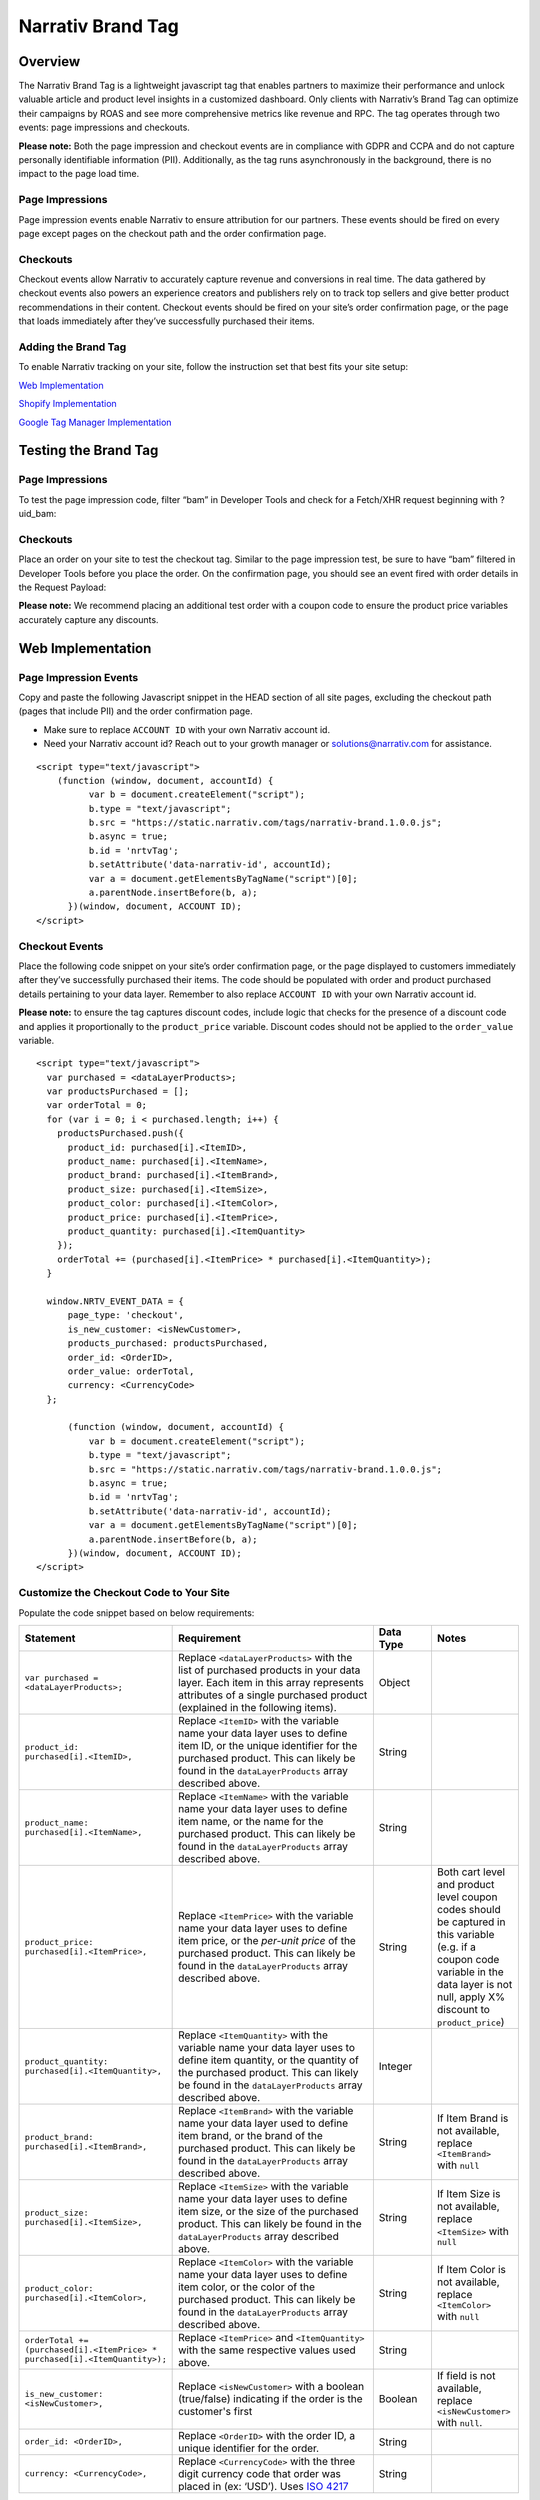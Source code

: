 Narrativ Brand Tag
==================

Overview
--------

The Narrativ Brand Tag is a lightweight javascript tag that enables partners to maximize their performance and
unlock valuable article and product level insights in a customized dashboard. Only clients with Narrativ’s Brand Tag
can optimize their campaigns by ROAS and see more comprehensive metrics like revenue and RPC. The tag operates through
two events: page impressions and checkouts.

**Please note:** Both the page impression and checkout events are in compliance with GDPR and CCPA and do not capture
personally identifiable information (PII). Additionally, as the tag runs asynchronously in the background, there is no
impact to the page load time.

Page Impressions
^^^^^^^^^^^^^^^^

Page impression events enable Narrativ to ensure attribution for our partners. These events should be fired on
every page except pages on the checkout path and the order confirmation page.

Checkouts
^^^^^^^^^

Checkout events allow Narrativ to accurately capture revenue and conversions in real time. The data gathered by
checkout events also powers an experience creators and publishers rely on to track top sellers and give better product
recommendations in their content. Checkout events should be fired on your site’s order confirmation page, or the
page that loads immediately after they’ve successfully purchased their items.

Adding the Brand Tag
^^^^^^^^^^^^^^^^^^^^

To enable Narrativ tracking on your site, follow the instruction set that best fits your site setup:

`Web Implementation`_

`Shopify Implementation`_

`Google Tag Manager Implementation`_

Testing the Brand Tag
---------------------

Page Impressions
^^^^^^^^^^^^^^^^

To test the page impression code, filter “bam” in Developer Tools and check for a Fetch/XHR request beginning with
?uid_bam:

.. image:: _static/pixel_implementation_screenshots/test_page_impression_2.png

Checkouts
^^^^^^^^^

Place an order on your site to test the checkout tag. Similar to the page impression test, be sure to have “bam”
filtered in Developer Tools before you place the order. On the confirmation page, you should see an event fired with
order details in the Request Payload:

.. image:: _static/pixel_implementation_screenshots/test_checkouts_2.png

**Please note:** We recommend placing an additional test order with a coupon code to ensure the product price variables
accurately capture any discounts.

Web Implementation
---------------------

Page Impression Events
^^^^^^^^^^^^^^^^^^^^^^
Copy and paste the following Javascript snippet in the HEAD section of all site pages, excluding the checkout path
(pages that include PII) and the order confirmation page.

* Make sure to replace ``ACCOUNT ID`` with your own Narrativ account id.

* Need your Narrativ account id? Reach out to your growth manager or solutions@narrativ.com for assistance.

::

  <script type="text/javascript">
      (function (window, document, accountId) {
            var b = document.createElement("script");
            b.type = "text/javascript";
            b.src = "https://static.narrativ.com/tags/narrativ-brand.1.0.0.js";
            b.async = true;
            b.id = 'nrtvTag';
            b.setAttribute('data-narrativ-id', accountId);
            var a = document.getElementsByTagName("script")[0];
            a.parentNode.insertBefore(b, a);
        })(window, document, ACCOUNT ID);
  </script>

Checkout Events
^^^^^^^^^^^^^^^

Place the following code snippet on your site’s order confirmation page, or the page displayed to customers immediately
after they’ve successfully purchased their items. The code should be populated with order and product purchased details
pertaining to your data layer. Remember to also replace ``ACCOUNT ID`` with your own Narrativ account id.

**Please note:** to ensure the tag captures discount codes, include logic that checks for the presence of a discount
code and applies it proportionally to the ``product_price`` variable. Discount codes should not be applied to
the ``order_value`` variable.

::

  <script type="text/javascript">
    var purchased = <dataLayerProducts>;
    var productsPurchased = [];
    var orderTotal = 0;
    for (var i = 0; i < purchased.length; i++) {
      productsPurchased.push({
        product_id: purchased[i].<ItemID>,
        product_name: purchased[i].<ItemName>,
        product_brand: purchased[i].<ItemBrand>,
        product_size: purchased[i].<ItemSize>,
        product_color: purchased[i].<ItemColor>,
        product_price: purchased[i].<ItemPrice>,
        product_quantity: purchased[i].<ItemQuantity>
      });
      orderTotal += (purchased[i].<ItemPrice> * purchased[i].<ItemQuantity>);
    }

    window.NRTV_EVENT_DATA = {
        page_type: 'checkout',
        is_new_customer: <isNewCustomer>,
        products_purchased: productsPurchased,
        order_id: <OrderID>,
        order_value: orderTotal,
        currency: <CurrencyCode>
    };

        (function (window, document, accountId) {
            var b = document.createElement("script");
            b.type = "text/javascript";
            b.src = "https://static.narrativ.com/tags/narrativ-brand.1.0.0.js";
            b.async = true;
            b.id = 'nrtvTag';
            b.setAttribute('data-narrativ-id', accountId);
            var a = document.getElementsByTagName("script")[0];
            a.parentNode.insertBefore(b, a);
        })(window, document, ACCOUNT ID);
  </script>

Customize the Checkout Code to Your Site
^^^^^^^^^^^^^^^^^^^^^^^^^^^^^^^^^^^^^^^^^

Populate the code snippet based on below requirements:

.. list-table::
   :widths: 1 67 14 18
   :header-rows: 1

   * - Statement
     - Requirement
     - Data Type
     - Notes

   * - ``var purchased = <dataLayerProducts>;``
     - Replace ``<dataLayerProducts>`` with the list of purchased products in your data layer.
       Each item in this array represents attributes of a single purchased product (explained in the following items).
     - Object
     -

   * - ``product_id: purchased[i].<ItemID>,``
     - Replace ``<ItemID>`` with the variable name your data layer uses to define item ID, or the unique identifier
       for the purchased product. This can likely be found in the ``dataLayerProducts`` array described above.
     - String
     -

   * - ``product_name: purchased[i].<ItemName>,``
     - Replace ``<ItemName>`` with the variable name your data layer uses to define item name, or the name
       for the purchased product. This can likely be found in the ``dataLayerProducts`` array described above.
     - String
     -

   * - ``product_price: purchased[i].<ItemPrice>,``
     - Replace ``<ItemPrice>`` with the variable name your data layer uses to define item price, or the *per-unit price*
       of the purchased product. This can likely be found in the ``dataLayerProducts`` array described above.
     - String
     - Both cart level and product level coupon codes should be captured in this variable (e.g. if a coupon code
       variable in the data layer is not null, apply X% discount to ``product_price``)

   * - ``product_quantity: purchased[i].<ItemQuantity>,``
     - Replace ``<ItemQuantity>`` with the variable name your data layer uses to define item quantity, or the quantity
       of the purchased product. This can likely be found in the ``dataLayerProducts`` array described above.
     - Integer
     -

   * - ``product_brand: purchased[i].<ItemBrand>,``
     - Replace ``<ItemBrand>`` with the variable name your data layer used to define item brand, or the brand
       of the purchased product. This can likely be found in the ``dataLayerProducts`` array described above.
     - String
     - If Item Brand is not available, replace ``<ItemBrand>`` with ``null``

   * - ``product_size: purchased[i].<ItemSize>,``
     - Replace ``<ItemSize>`` with the variable name your data layer uses to define item size, or the size
       of the purchased product. This can likely be found in the ``dataLayerProducts`` array described above.
     - String
     - If Item Size is not available, replace ``<ItemSize>`` with ``null``

   * - ``product_color: purchased[i].<ItemColor>,``
     - Replace ``<ItemColor>`` with the variable name your data layer uses to define item color, or the color
       of the purchased product. This can likely be found in the ``dataLayerProducts`` array described above.
     - String
     - If Item Color is not available, replace ``<ItemColor>`` with ``null``

   * - ``orderTotal += (purchased[i].<ItemPrice> *``
       ``purchased[i].<ItemQuantity>);``
     - Replace ``<ItemPrice>`` and ``<ItemQuantity>`` with the same respective values used above.
     - String
     -

   * - ``is_new_customer: <isNewCustomer>,``
     - Replace ``<isNewCustomer>`` with a boolean (true/false) indicating if the order is the customer's first
     - Boolean
     - If field is not available, replace ``<isNewCustomer>`` with ``null``.

   * - ``order_id: <OrderID>,``
     - Replace ``<OrderID>`` with the order ID, a unique identifier for the order.
     - String
     -

   * - ``currency: <CurrencyCode>,``
     - Replace ``<CurrencyCode>`` with the three digit currency code that order was placed in (ex: ‘USD’).
       Uses `ISO 4217`_
     - String
     -


Shopify Implementation
----------------------
Page Impression Events
^^^^^^^^^^^^^^^^^^^^^^
On your Shopify home page, navigate to the **Edit code** option in the **Themes** section:

.. image:: _static/pixel_implementation_screenshots/shopify_implementation_1.png

Copy and paste the following Javascript snippet into the ``<head>`` tag of the ``theme.liquid`` layout (pictured below
the snippet) and save your changes.

* Make sure to replace ``ACCOUNT ID`` with your own Narrativ account id.

* Need your Narrativ account id? Reach out to your growth manager or solutions@narrativ.com for assistance.

::

    <script type="text/javascript">
        (function (window, document, accountId) {
            var b = document.createElement("script");
            b.type = "text/javascript";
            b.src = "https://static.narrativ.com/tags/narrativ-brand.1.0.0.js";
            b.async = true;
            b.id = 'nrtvTag';
            b.setAttribute('data-narrativ-id', accountId);
            var a = document.getElementsByTagName("script")[0];
            a.parentNode.insertBefore(b, a);
        })(window, document, ACCOUNT ID);
  </script>

.. image:: _static/pixel_implementation_screenshots/shopify_implementation_2.png

Checkout Events
^^^^^^^^^^^^^^^
In the same code editing view, place the following code snippet into the ``checkout.liquid`` layout (pictured below the
snippet) and save your changes. Remember to also replace ``ACCOUNT ID`` with your own Narrativ account id.

**Please note:** to ensure the tag captures discount codes, include logic that checks for the presence of a discount
code and applies it proportionally to the ``product_price`` variable. Discount codes should not be applied to the
``order_value`` variable.

::

  <script type="text/javascript">
        var purchased = Shopify.checkout.line_items;
        var productsPurchased = [];
        var orderTotal = 0;
        for (var i = 0; i < purchased.length; i++) {
          productsPurchased.push({
            product_id: purchased[i].product_id.toString(),
            product_name: purchased[i].title,
            product_brand: purchased[i].vendor,
            product_price: purchased[i].price,
            product_quantity: purchased[i].quantity
          });
          orderTotal += (purchased[i].price * purchased[i].quantity);
        }

         window.NRTV_EVENT_DATA = {
        	page_type: 'checkout',
        	is_new_customer: null,
          	products_purchased: productsPurchased,
          	order_id: Shopify.checkout.order_id.toString(),
        	order_value: orderTotal,
        	currency: Shopify.checkout.presentment_currency
    	};

        (function (window, document, accountId) {
            var b = document.createElement("script");
            b.type = "text/javascript";
            b.src = "https://static.narrativ.com/tags/narrativ-brand.1.0.0.js";
            b.async = true;
            b.id = 'nrtvTag';
            b.setAttribute('data-narrativ-id', accountId);
            var a = document.getElementsByTagName("script")[0];
            a.parentNode.insertBefore(b, a);
        })(window, document, ACCOUNT ID);
    </script>

.. image:: _static/pixel_implementation_screenshots/shopify_implementation_3.png

Google Tag Manager Implementation
---------------------------------
Page Impression Events
^^^^^^^^^^^^^^^^^^^^^^
Create a new tag titled **Narrativ Impression Events** with a Custom HTML configuration:

.. image:: _static/pixel_implementation_screenshots/gtm_1.png

Copy and paste the following Javascript snippet in the HTML field (pictured below the snippet).

* Make sure to replace ``ACCOUNT ID`` with your own Narrativ account id.

* Need your Narrativ account id? Reach out to your growth manager or solutions@narrativ.com for assistance.

::

  <script type="text/javascript">
      (function (window, document, accountId) {
            var b = document.createElement("script");
            b.type = "text/javascript";
            b.src = "https://static.narrativ.com/tags/narrativ-brand.1.0.0.js";
            b.async = true;
            b.id = 'nrtvTag';
            b.setAttribute('data-narrativ-id', accountId);
            var a = document.getElementsByTagName("script")[0];
            a.parentNode.insertBefore(b, a);
        })(window, document, ACCOUNT ID);
  </script>

.. image:: _static/pixel_implementation_screenshots/gtm_2.png

Select “All Pages” as the correct trigger for these events, with an exception added for the “Checkout Page”, and
save your changes.

.. image:: _static/pixel_implementation_screenshots/gtm_3.png

If you don’t already have a trigger for checkout pages, create a new trigger with the settings that pertain to your
site (potential options pictured below).

.. image:: _static/pixel_implementation_screenshots/gtm_4.png

Checkout Events
^^^^^^^^^^^^^^^
Create a second tag with a Custom HTML configuration titled **Narrativ Checkout Tag**. Copy and paste the following
Javascript snippet in the HTML field (pictured below the snippet). Remember to also replace ``ACCOUNT ID`` with your
own Narrativ account id.

**Please note**:

* To ensure the tag captures discount codes, include logic that checks for the presence of a discount code and applies it proportionally to the ``product_price`` variable. Discount codes should not be applied to the ``order_value`` variable.

* ``var purchased`` should be set to the data layer variable corresponding to products purchased at checkout. This can be defined independent of GTM variables (see previous screenshot), or it can be found in the **Variables** section of your Tag Manager dashboard. GTM variables referenced in the checkout tag should be wrapped in doubly curly brackets.

::

    <script type="text/javascript">
        var purchased = <dataLayerProducts>;
        var productsPurchased = [];
        var orderTotal = 0;
        for (var i = 0; i < purchased.length; i++) {
          productsPurchased.push({
            product_id: purchased[i].<ItemID>,
            product_name: purchased[i].<ItemName>,
            product_brand: purchased[i].<ItemBrand>,
            product_size: purchased[i].<ItemSize>,
            product_color: purchased[i].<ItemColor>,
            product_price: purchased[i].<ItemPrice>,
            product_quantity: purchased[i].<ItemQuantity>
          });
          orderTotal += (purchased[i].<ItemPrice> * purchased[i].<ItemQuantity>);
        }

        window.NRTV_EVENT_DATA = {
            page_type: 'checkout',
            is_new_customer: <isNewCustomer>,
            products_purchased: productsPurchased,
            order_id: <OrderID>,
            order_value: orderTotal,
            currency: <CurrencyCode>
        };

            (function (window, document, accountId) {
                var b = document.createElement("script");
                b.type = "text/javascript";
                b.src = "https://static.narrativ.com/tags/narrativ-brand.1.0.0.js";
                b.async = true;
                b.id = 'nrtvTag';
                b.setAttribute('data-narrativ-id', accountId);
                var a = document.getElementsByTagName("script")[0];
                a.parentNode.insertBefore(b, a);
            })(window, document, ACCOUNT ID);
    </script>

.. image:: _static/pixel_implementation_screenshots/gtm_5.png

Select “Checkout Page” as the correct trigger for these events and save your changes. Publish both the Impression &
Checkout tags to your live environment.


.. _Google category: https://support.google.com/merchants/answer/6324436?hl=en
.. _ISO 4217: https://www.iso.org/iso-4217-currency-codes.html
.. _Web Implementation: https://docs.narrativ.com/en/stable/tagbrand.html#web-implementation
.. _Shopify Implementation: https://docs.narrativ.com/en/stable/tagbrand.html#shopify-implementation
.. _Google Tag Manager Implementation: https://docs.narrativ.com/en/stable/tagbrand.html#google-tag-manager-implementation
